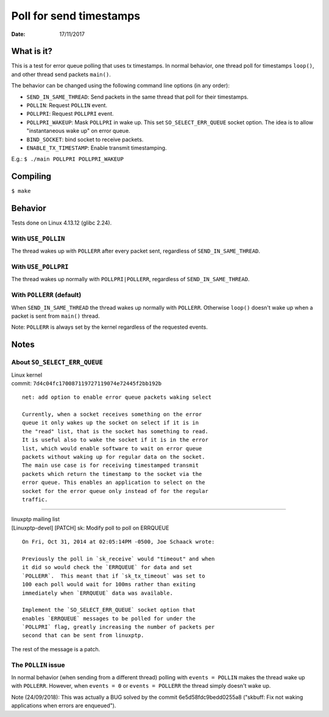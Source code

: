 ========================
Poll for send timestamps
========================

:Date: 17/11/2017


What is it?
===========

This is a test for error queue polling that uses tx
timestamps. In normal behavior, one thread poll for
timestamps ``loop()``, and other thread send packets
``main()``.

The behavior can be changed using the following
command line options (in any order):

- ``SEND_IN_SAME_THREAD``: Send packets in the same thread
  that poll for their timestamps.
- ``POLLIN``: Request ``POLLIN`` event.
- ``POLLPRI``: Request ``POLLPRI`` event.
- ``POLLPRI_WAKEUP``: Mask ``POLLPRI`` in wake up. This
  set ``SO_SELECT_ERR_QUEUE`` socket option. The idea is
  to allow "instantaneous wake up" on error queue.
- ``BIND_SOCKET``: bind socket to receive packets.
- ``ENABLE_TX_TIMESTAMP``: Enable transmit timestamping.

E.g.: ``$ ./main POLLPRI POLLPRI_WAKEUP``


Compiling
=========

``$ make``


Behavior
========

Tests done on Linux 4.13.12 (glibc 2.24).


With ``USE_POLLIN``
-------------------

The thread wakes up with ``POLLERR`` after every packet
sent, regardless of ``SEND_IN_SAME_THREAD``.


With ``USE_POLLPRI``
--------------------

The thread wakes up normally with ``POLLPRI|POLLERR``,
regardless of ``SEND_IN_SAME_THREAD``.


With ``POLLERR`` (default)
--------------------------

When ``SEND_IN_SAME_THREAD`` the thread wakes up normally
with ``POLLERR``. Otherwise ``loop()`` doesn't wake up when
a packet is sent from ``main()`` thread.

Note: ``POLLERR`` is always set by the kernel regardless
of the requested events.


Notes
=====


About ``SO_SELECT_ERR_QUEUE``
-----------------------------

| Linux kernel
| commit: ``7d4c04fc170087119727119074e72445f2bb192b``

::

	net: add option to enable error queue packets waking select
	
	Currently, when a socket receives something on the error
	queue it only wakes up the socket on select if it is in
	the "read" list, that is the socket has something to read.
	It is useful also to wake the socket if it is in the error
	list, which would enable software to wait on error queue
	packets without waking up for regular data on the socket.
	The main use case is for receiving timestamped transmit
	packets which return the timestamp to the socket via the
	error queue. This enables an application to select on the
	socket for the error queue only instead of for the regular
	traffic.

----------------------------------------

| linuxptp mailing list
| [Linuxptp-devel] [PATCH] sk: Modify poll to poll on ERRQUEUE

::

	On Fri, Oct 31, 2014 at 02:05:14PM -0500, Joe Schaack wrote:
	
	Previously the poll in `sk_receive` would "timeout" and when
	it did so would check the `ERRQUEUE` for data and set
	`POLLERR`.  This meant that if `sk_tx_timeout` was set to
	100 each poll would wait for 100ms rather than exiting
	immediately when `ERRQUEUE` data was available.
	
	Implement the `SO_SELECT_ERR_QUEUE` socket option that
	enables `ERRQUEUE` messages to be polled for under the
	`POLLPRI` flag, greatly increasing the number of packets per
	second that can be sent from linuxptp.

The rest of the message is a patch.


The ``POLLIN`` issue
--------------------

In normal behavior (when sending from a different thread)
polling with ``events = POLLIN`` makes the thread wake up with
``POLLERR``. However, when ``events = 0`` or ``events = POLLERR``
the thread simply doesn't wake up.

Note (24/09/2018):
This was actually a BUG solved by the commit 6e5d58fdc9bedd0255a8
("skbuff: Fix not waking applications when errors are enqueued").
